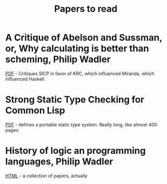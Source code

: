 #+title: Papers to read

* A Critique of Abelson and Sussman, or, Why calculating is better than scheming, Philip Wadler

  [[http://www.cs.kent.ac.uk/people/staff/dat/miranda/wadler87.pdf][PDF]] - Critiques SICP in favor of KRC, which influenced Miranda, which influenced Haskell.

* Strong Static Type Checking for Common Lisp

  [[http://www.cs.utexas.edu/users/boyer/ftp/diss/akers.pdf#sthash.hFZujQOT.dpuf][PDF]] - defines a portable static type system. Really long, like almost 400 pages

* History of logic an programming languages, Philip Wadler

  [[http://homepages.inf.ed.ac.uk/wadler/topics/history.html#sthash.hFZujQOT.dpuf][HTML]] - a collection of papers, actually
  
  
